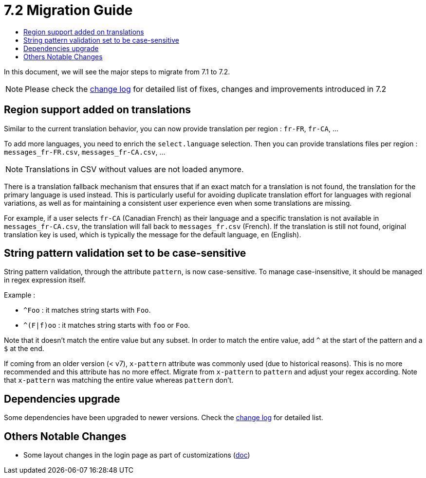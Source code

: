= 7.2 Migration Guide
:toc:
:toc-title:

:product-version-changelog: https://github.com/axelor/axelor-open-platform/blob/7.2/CHANGELOG.md

In this document, we will see the major steps to migrate from 7.1 to 7.2.

NOTE: Please check the {product-version-changelog}[change log] for detailed list of fixes, changes and improvements
introduced in 7.2

== Region support added on translations

Similar to the current translation behavior, you can now provide translation per region : `fr-FR`, `fr-CA`, ...

To add more languages, you need to enrich the `select.language` selection. Then you can provide translations files per
region : `messages_fr-FR.csv`, `messages_fr-CA.csv`, ...

NOTE: Translations in CSV without values are not loaded anymore.

There is a translation fallback mechanism that ensures that if an exact match for a translation is not found, the
translation for the primary language is used instead. This is particularly useful for avoiding duplicate translation
effort for languages with regional variations, as well as for maintaining a consistent user experience even when some
translations are missing.

For example, if a user selects `fr-CA` (Canadian French) as their language and a specific translation is not available
in `messages_fr-CA.csv`, the translation will fall back to `messages_fr.csv` (French). If the translation is still not
found, original translation key is used, which is typically the message for the default language, `en` (English).

== String pattern validation set to be case-sensitive

String pattern validation, through the attribute `pattern`, is now case-sensitive. To manage case-insensitive, it
should be managed in regex expression itself.

Example :

- `^Foo`      : it matches string starts with `Foo`.
- `^(F|f)oo`  : it matches string starts with `foo` or `Foo`.

Note that it doesn't match the entire value but any subset. In order to match the entire value, add `^` at the start of
the pattern and a `$` at the end.

If coming from an older version (< v7),  `x-pattern` attribute was commonly used (due to historical reasons). This is
no more recommended and this attribute has no more effect. Migrate from `x-pattern` to `pattern` and adjust your regex
according. Note that `x-pattern` was matching the entire value whereas `pattern` don't.

== Dependencies upgrade

Some dependencies have been upgraded to newer versions. Check the {product-version-changelog}[change log] for detailed
list.

== Others Notable Changes

- Some layout changes in the login page as part of customizations (xref:dev-guide:application/config.adoc#custom-login-page[doc])


